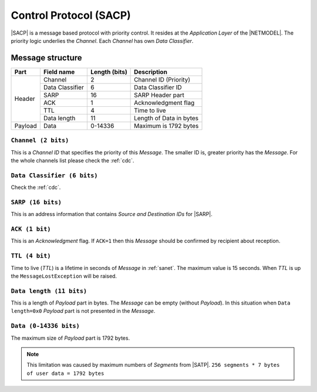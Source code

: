 .. |NETMODEL| replace:: :ref:`netmodel`
.. |SACP| replace:: :ref:`sacp`
.. |SATP| replace:: :ref:`satp`
.. |SARP| replace:: :ref:`sarp`

.. _sacp:

Control Protocol (SACP)
=======================

|SACP| is a message based protocol with priority control. It resides at
the *Application Layer* of the |NETMODEL|. The priority logic underlies
the *Channel*. Each *Channel* has own *Data Classifier*.

Message structure
-----------------

+---------+--------------------+---------------+-------------------------------+
| Part    | Field name         | Length (bits) | Description                   |
+=========+====================+===============+===============================+
| Header  | Channel            | 2             | Channel ID (Priority)         |
+         +--------------------+---------------+-------------------------------+
|         | Data Classifier    | 6             | Data Classifier ID            |
+         +--------------------+---------------+-------------------------------+
|         | SARP               | 16            | SARP Header part              |
+         +--------------------+---------------+-------------------------------+
|         | ACK                | 1             | Acknowledgment flag           |
+         +--------------------+---------------+-------------------------------+
|         | TTL                | 4             | Time to live                  |
+         +--------------------+---------------+-------------------------------+
|         | Data length        | 11            | Length of Data in bytes       |
+---------+--------------------+---------------+-------------------------------+
| Payload | Data               | 0-14336       | Maximum is 1792 bytes         |
+---------+--------------------+---------------+-------------------------------+

``Channel (2 bits)``
^^^^^^^^^^^^^^^^^^^^

This is a *Channel ID* that specifies the priority of this *Message*. The
smaller ID is, greater priority has the *Message*. For the whole channels
list please check the :ref:`cdc`.


``Data Classifier (6 bits)``
^^^^^^^^^^^^^^^^^^^^^^^^^^^^

Check the :ref:`cdc`.


``SARP (16 bits)``
^^^^^^^^^^^^^^^^^^

This is an address information that contains *Source and Destination IDs*
for |SARP|.


``ACK (1 bit)``
^^^^^^^^^^^^^^^

This is an *Acknowledgment* flag. If ``ACK=1`` then this *Message* should be
confirmed by recipient about reception.


``TTL (4 bit)``
^^^^^^^^^^^^^^^

Time to live (*TTL*) is a lifetime in seconds of *Message* in :ref:`sanet`. The
maximum value is 15 seconds. When *TTL* is up the ``MessageLostException`` will
be raised.


``Data length (11 bits)``
^^^^^^^^^^^^^^^^^^^^^^^^^

This is a length of *Payload* part in bytes. The *Message* can be empty
(without *Payload*). In this situation when ``Data length=0x0`` *Payload* part
is not presented in the *Message*.


``Data (0-14336 bits)``
^^^^^^^^^^^^^^^^^^^^^^^
The maximum size of *Payload* part is 1792 bytes.

.. note::
    This limitation was caused by maximum numbers of *Segments* from |SATP|.
    ``256 segments * 7 bytes of user data = 1792 bytes``
